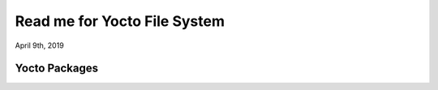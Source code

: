Read me for Yocto File System
################################
April 9th, 2019


Yocto Packages
============================

